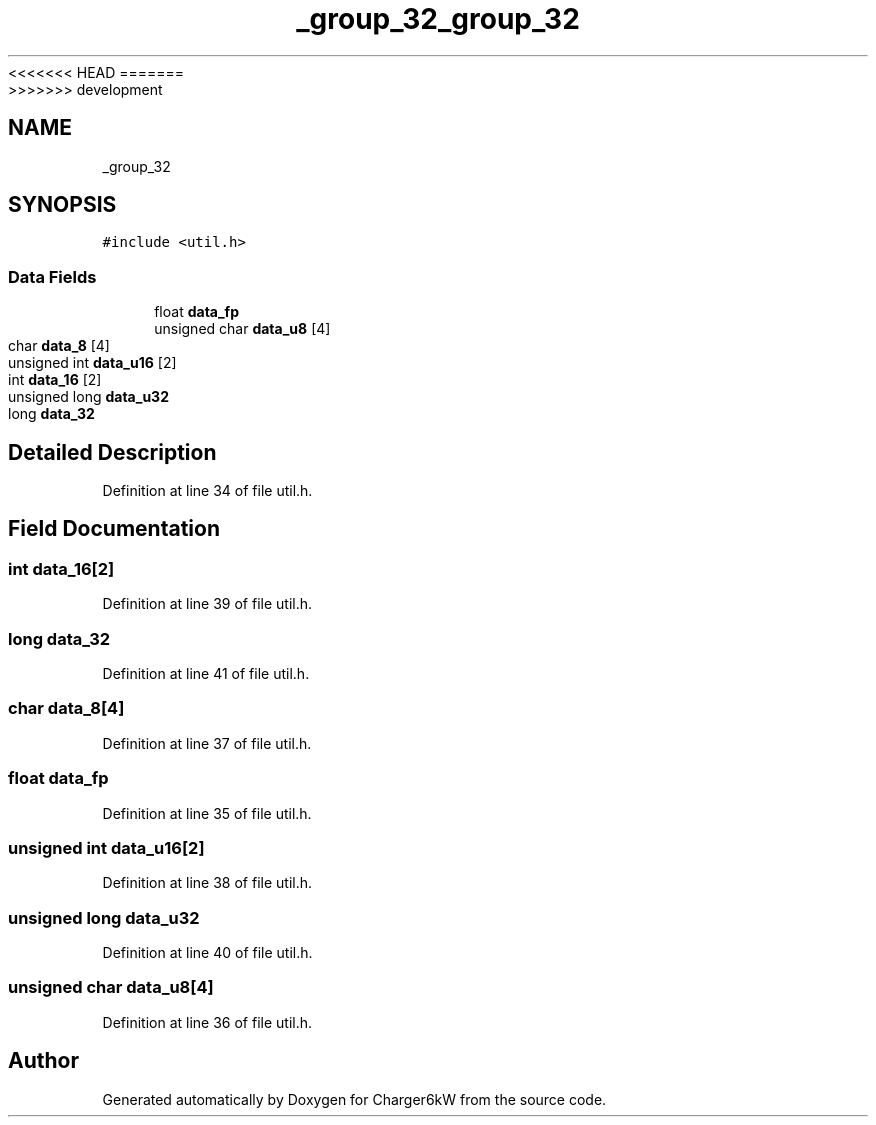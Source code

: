 <<<<<<< HEAD
.TH "_group_32" 3 "Sun Nov 29 2020" "Version 9" "Charger6kW" \" -*- nroff -*-
=======
.TH "_group_32" 3 "Mon Nov 30 2020" "Version 9" "Charger6kW" \" -*- nroff -*-
>>>>>>> development
.ad l
.nh
.SH NAME
_group_32
.SH SYNOPSIS
.br
.PP
.PP
\fC#include <util\&.h>\fP
.SS "Data Fields"

.in +1c
.ti -1c
.RI "float \fBdata_fp\fP"
.br
.ti -1c
.RI "unsigned char \fBdata_u8\fP [4]"
.br
.ti -1c
.RI "char \fBdata_8\fP [4]"
.br
.ti -1c
.RI "unsigned int \fBdata_u16\fP [2]"
.br
.ti -1c
.RI "int \fBdata_16\fP [2]"
.br
.ti -1c
.RI "unsigned long \fBdata_u32\fP"
.br
.ti -1c
.RI "long \fBdata_32\fP"
.br
.in -1c
.SH "Detailed Description"
.PP 
Definition at line 34 of file util\&.h\&.
.SH "Field Documentation"
.PP 
.SS "int data_16[2]"

.PP
Definition at line 39 of file util\&.h\&.
.SS "long data_32"

.PP
Definition at line 41 of file util\&.h\&.
.SS "char data_8[4]"

.PP
Definition at line 37 of file util\&.h\&.
.SS "float data_fp"

.PP
Definition at line 35 of file util\&.h\&.
.SS "unsigned int data_u16[2]"

.PP
Definition at line 38 of file util\&.h\&.
.SS "unsigned long data_u32"

.PP
Definition at line 40 of file util\&.h\&.
.SS "unsigned char data_u8[4]"

.PP
Definition at line 36 of file util\&.h\&.

.SH "Author"
.PP 
Generated automatically by Doxygen for Charger6kW from the source code\&.
